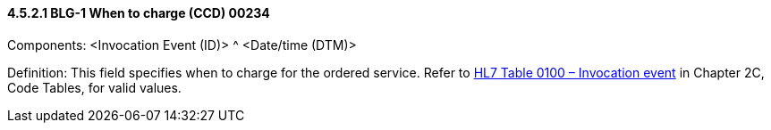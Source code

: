 ==== 4.5.2.1 BLG-1 When to charge (CCD) 00234

Components: <Invocation Event (ID)> ^ <Date/time (DTM)>

Definition: This field specifies when to charge for the ordered service. Refer to file:///E:\V2\v2.9%20final%20Nov%20from%20Frank\V29_CH02C_Tables.docx#HL70100[HL7 Table 0100 – Invocation event] in Chapter 2C, Code Tables, for valid values.

